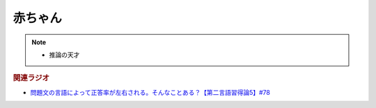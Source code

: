 赤ちゃん
==========================================================
.. note:: 
  * 推論の天才

.. rubric:: 関連ラジオ
* `問題文の言語によって正答率が左右される。そんなことある？【第二言語習得論5】#78`_

.. _問題文の言語によって正答率が左右される。そんなことある？【第二言語習得論5】#78: https://www.youtube.com/watch?v=0nmVZ6Up__k
